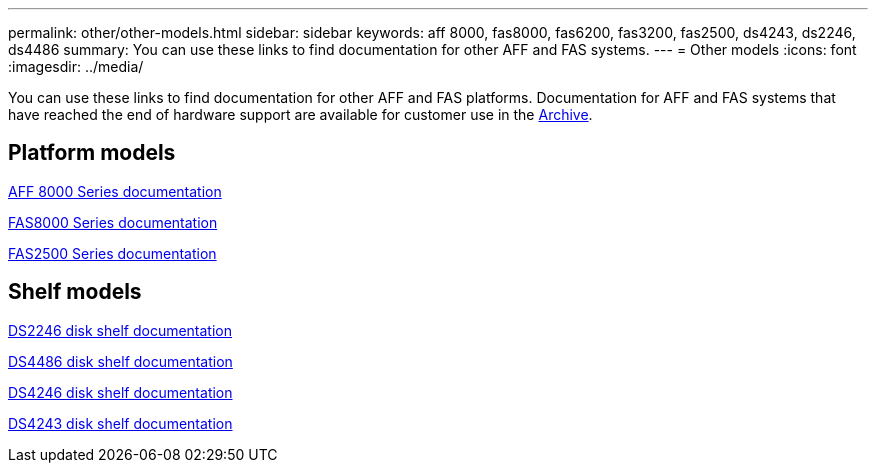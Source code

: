 ---
permalink: other/other-models.html
sidebar: sidebar
keywords: aff 8000, fas8000, fas6200, fas3200, fas2500, ds4243, ds2246, ds4486
summary: You can use these links to find documentation for other AFF and FAS systems.
---
= Other models
:icons: font
:imagesdir: ../media/

[.lead]
You can use these links to find documentation for other AFF and FAS platforms. Documentation for AFF and FAS systems that have reached the end of hardware support are available for customer use in the link:https://mysupport.netapp.com/documentation/productsatoz/index.html?archive=true[Archive].

== Platform models
link:http://mysupport.netapp.com/documentation/productlibrary/index.html?productID=62082[AFF 8000 Series documentation]

link:http://mysupport.netapp.com/documentation/productlibrary/index.html?productID=61630[FAS8000 Series documentation]

link:http://mysupport.netapp.com/documentation/productlibrary/index.html?productID=61617[FAS2500 Series documentation]

== Shelf models
link:http://mysupport.netapp.com/documentation/docweb/index.html?productID=30410[DS2246 disk shelf documentation]

link:http://mysupport.netapp.com/documentation/docweb/index.html?productID=61387[DS4486 disk shelf documentation]

link:http://mysupport.netapp.com/documentation/docweb/index.html?productID=61469[DS4246 disk shelf documentation]

link:http://mysupport.netapp.com/documentation/docweb/index.html?productID=30411&language=en-US&archive=true[DS4243 disk shelf documentation]
